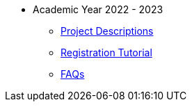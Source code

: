 * Academic Year 2022 - 2023
** xref:projects.adoc[Project Descriptions]
** xref:howtoregister.adoc[Registration Tutorial]
** xref:faq.adoc[FAQs]

